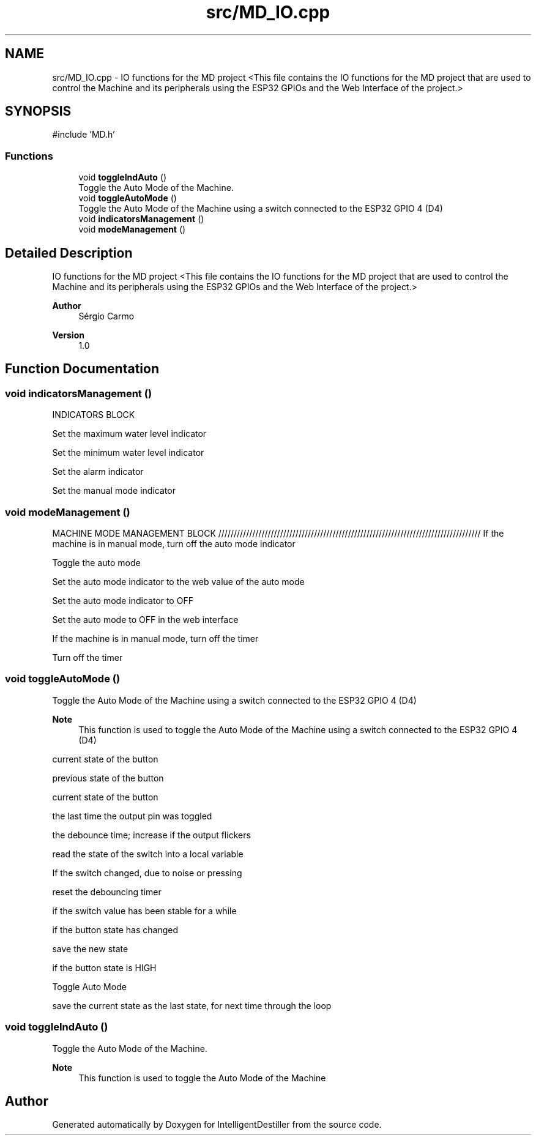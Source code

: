 .TH "src/MD_IO.cpp" 3 "IntelligentDestiller" \" -*- nroff -*-
.ad l
.nh
.SH NAME
src/MD_IO.cpp \- IO functions for the MD project <This file contains the IO functions for the MD project that are used to control the Machine and its peripherals using the ESP32 GPIOs and the Web Interface of the project\&.>  

.SH SYNOPSIS
.br
.PP
\fR#include 'MD\&.h'\fP
.br

.SS "Functions"

.in +1c
.ti -1c
.RI "void \fBtoggleIndAuto\fP ()"
.br
.RI "Toggle the Auto Mode of the Machine\&. "
.ti -1c
.RI "void \fBtoggleAutoMode\fP ()"
.br
.RI "Toggle the Auto Mode of the Machine using a switch connected to the ESP32 GPIO 4 (D4) "
.ti -1c
.RI "void \fBindicatorsManagement\fP ()"
.br
.ti -1c
.RI "void \fBmodeManagement\fP ()"
.br
.in -1c
.SH "Detailed Description"
.PP 
IO functions for the MD project <This file contains the IO functions for the MD project that are used to control the Machine and its peripherals using the ESP32 GPIOs and the Web Interface of the project\&.> 


.PP
\fBAuthor\fP
.RS 4
Sérgio Carmo
.RE
.PP
\fBVersion\fP
.RS 4
1\&.0 
.RE
.PP

.SH "Function Documentation"
.PP 
.SS "void indicatorsManagement ()"
INDICATORS BLOCK

.PP
Set the maximum water level indicator

.PP
Set the minimum water level indicator

.PP
Set the alarm indicator

.PP
Set the manual mode indicator
.SS "void modeManagement ()"
MACHINE MODE MANAGEMENT BLOCK ///////////////////////////////////////////////////////////////////////////////////// If the machine is in manual mode, turn off the auto mode indicator

.PP
Toggle the auto mode

.PP
Set the auto mode indicator to the web value of the auto mode

.PP
Set the auto mode indicator to OFF

.PP
Set the auto mode to OFF in the web interface

.PP
If the machine is in manual mode, turn off the timer

.PP
Turn off the timer
.SS "void toggleAutoMode ()"

.PP
Toggle the Auto Mode of the Machine using a switch connected to the ESP32 GPIO 4 (D4) 
.PP
\fBNote\fP
.RS 4
This function is used to toggle the Auto Mode of the Machine using a switch connected to the ESP32 GPIO 4 (D4) 
.RE
.PP
current state of the button

.PP
previous state of the button

.PP
current state of the button

.PP
the last time the output pin was toggled

.PP
the debounce time; increase if the output flickers

.PP
read the state of the switch into a local variable

.PP
If the switch changed, due to noise or pressing

.PP
reset the debouncing timer

.PP
if the switch value has been stable for a while

.PP
if the button state has changed

.PP
save the new state

.PP
if the button state is HIGH

.PP
Toggle Auto Mode

.PP
save the current state as the last state, for next time through the loop
.SS "void toggleIndAuto ()"

.PP
Toggle the Auto Mode of the Machine\&. 
.PP
\fBNote\fP
.RS 4
This function is used to toggle the Auto Mode of the Machine 
.RE
.PP

.SH "Author"
.PP 
Generated automatically by Doxygen for IntelligentDestiller from the source code\&.
